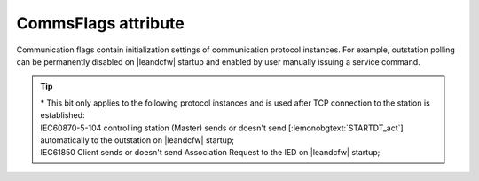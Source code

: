 
CommsFlags attribute
^^^^^^^^^^^^^^^^^^^^

Communication flags contain initialization settings of communication protocol instances. 
For example, outstation polling can be permanently disabled on |leandcfw| startup and enabled by user manually issuing a service command.


.. include-file:: sections/Include/table_flags8.rstinc "" "tabid-CommsFlags" "Communication Flags attribute" ":ref:`xmlattr-gp101maCommsFlags`" "Communication initialization flags"

   * :attr:	:bitdef:`3`
     :val:	xxxx.0xxx
     :desc:	**Reject** new incoming connection to our TCP server socket if a remote TCP client is already connected (default value).

   * :(attr):
     :val:	xxxx.1xxx
     :desc:	**Always accept** new incoming connection to our TCP server socket.
		This means terminating an exisiting ongoing connection in order to accept the new connection request.

   * :attr:	Bit 4*
     :val:	xxx0.xxxx
     :desc:	Protocol instance **starts** data exchange on |leandcfw| startup (default value)

   * :(attr):
     :val:	xxx1.xxxx
     :desc:	Protocol instance **doesn't** start data exchange on |leandcfw| startup.
		Data exchange will not start automatically, service command (:ref:`xmlelem-IEC10xslDO`.\ :ref:`xmlattr-IEC10xslDOIndex`\ ="-4") can be used to start data exchange at any time.
		Please see :numref:`tabid-IEC10xslDOServiceIndex` for more information on service commands.

   * :attr:	Bit 7
     :val:	0xxx.xxxx
     :desc:	Protocol instance is **enabled** on |leandcfw| startup.
		Communication will start automatically (default value)

   * :(attr):
     :val:	1xxx.xxxx
     :desc:	Protocol instance is **disabled** on |leandcfw| startup.
		Commnication will not start automatically, service command (:ref:`xmlelem-IEC10xslDO`.\ :ref:`xmlattr-IEC10xslDOIndex`\ ="-3") can be used to enable communication at any time.
		Please see :numref:`tabid-IEC10xslDOServiceIndex` for more information on service commands.

   * :attr:	Bits 0...2;5;6
     :val:	Any
     :desc:	Bits reserved for future use

.. tip::

   | \* This bit only applies to the following protocol instances and is used after TCP connection to the station is established:
   | IEC60870-5-104 controlling station (Master) sends or doesn't send [:lemonobgtext:`STARTDT_act`] automatically to the outstation on |leandcfw| startup;
   | IEC61850 Client sends or doesn't send Association Request to the IED on |leandcfw| startup;
